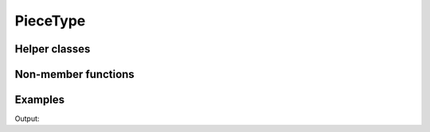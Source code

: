 PieceType
=========

.. doxygengroup:: PieceType
   :content-only:

Helper classes
--------------

.. doxygengroup:: PieceTypeHelpers
   :content-only:

Non-member functions
--------------------

.. doxygengroup:: PieceTypeNonMemberFunctions
   :content-only:

Examples
--------

.. includeexamplesource:: piece_type_usage
   :language: cpp

Output:

.. includeexampleoutput:: piece_type_usage
   :language: none
